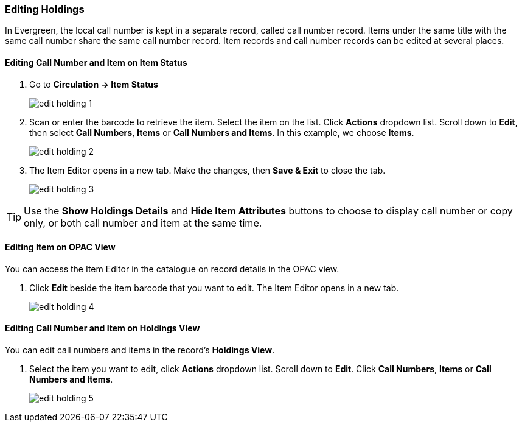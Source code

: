 Editing Holdings
~~~~~~~~~~~~~~~~

In Evergreen, the local call number is kept in a separate record, called call number record. Items under the same title with the same call number share the same call number record. Item records and call number records can be edited at several places.


Editing Call Number and Item on Item Status
^^^^^^^^^^^^^^^^^^^^^^^^^^^^^^^^^^^^^^^^^^^

. Go to *Circulation  -> Item Status*
+
image::images/cat/edit-holding-1.png[]
+
. Scan or enter the barcode to retrieve the item. Select the item on the list. Click *Actions* dropdown list. Scroll down to *Edit*, then select *Call Numbers*, *Items* or *Call Numbers and Items*. In this example, we choose *Items*.
+
image::images/cat/edit-holding-2.png[]
+
. The Item Editor opens in a new tab. Make the changes, then *Save & Exit* to close the tab.
+
image:images/cat/edit-holding-3.png[]

[TIP]
=====
Use the *Show Holdings Details* and *Hide Item Attributes* buttons to choose to display call number or copy only, or both call number and item at the same time.
=====

Editing Item on OPAC View
^^^^^^^^^^^^^^^^^^^^^^^^^

You can access the Item Editor in the catalogue on record details in the OPAC view.

. Click *Edit* beside the item barcode that you want to edit. The Item Editor opens in a new tab.
+
image:images/cat/edit-holding-4.png[]

anchor:edit-volume-copy-on-holdings-view[Edit Volume Copy on Holdings View]

Editing Call Number and Item on Holdings View
^^^^^^^^^^^^^^^^^^^^^^^^^^^^^^^^^^^^^^^^^^^^^

You can edit call numbers and items in the record's *Holdings View*.

. Select the item you want to edit, click *Actions* dropdown list. Scroll down to *Edit*. Click *Call Numbers*, *Items* or *Call Numbers and Items*.
+
image:images/cat/edit-holding-5.png[]
